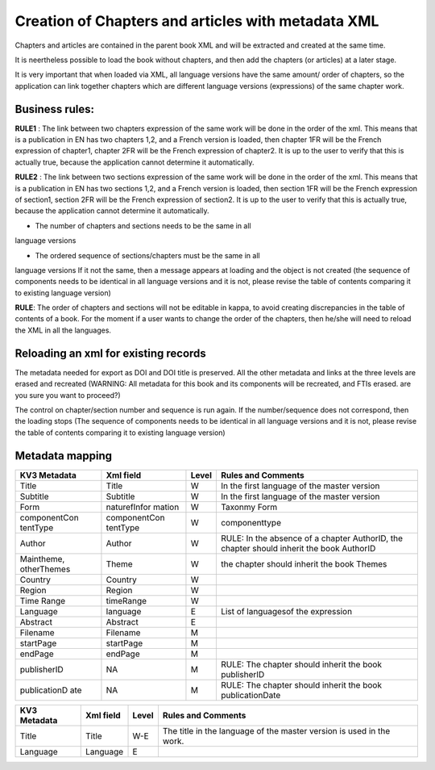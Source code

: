 Creation of Chapters and articles with metadata XML
========================================================

Chapters and articles are contained in the parent book XML and will be extracted and created at the same time.

It is neertheless possible to load the book without chapters, and then add the chapters (or articles) at a later stage.

It is very important that when loaded via XML, all language versions have the same amount/ order of chapters, so the application can link together chapters which are different language versions (expressions)
of the same chapter work.

Business rules:
------------------

**RULE1** : The link between two chapters expression of the same work
will be done in the order of the xml. This means that is a publication
in EN has two chapters 1,2, and a French version is loaded, then chapter
1FR will be the French expression of chapter1, chapter 2FR will be the
French expression of chapter2. It is up to the user to verify that this
is actually true, because the application cannot determine it
automatically.

**RULE2** : The link between two sections expression of the same work
will be done in the order of the xml. This means that is a publication
in EN has two sections 1,2, and a French version is loaded, then section
1FR will be the French expression of section1, section 2FR will be the
French expression of section2. It is up to the user to verify that this
is actually true, because the application cannot determine it
automatically.

• The number of chapters and sections needs to be the same in all
language versions

• The ordered sequence of sections/chapters must be the same in all
language versions If it not the same, then a message appears at loading
and the object is not created (the sequence of components needs to be 
identical in all language versions and it is not, please revise the table
of contents comparing it to existing language version)

**RULE**: The order of chapters and sections will not be editable in
kappa, to avoid creating discrepancies in the table of contents of a
book. For the moment if a user wants to change the order of the
chapters, then he/she will need to reload the XML in all the languages.


Reloading an xml for existing records
-------------------------------------

The metadata needed for export as DOI and DOI title is preserved. All
the other metadata and links at the three levels are erased and
recreated (WARNING: All metadata for this book and its components will 
be recreated, and FTIs erased. are you sure you want to proceed?)

The control on chapter/section number and sequence is run again. If the
number/sequence does not correspond, then the loading stops (The sequence
of components needs to be identical in all language versions and it is not,
please revise the table of contents comparing it to existing language version)


Metadata mapping
-------------------


+--------------+--------------+-------+-------------------------------------------+
| KV3 Metadata | Xml field    | Level | Rules and Comments                        |
+==============+==============+=======+===========================================+
| Title        | Title        | W     | In the first language of the master       |
|              |              |       | version                                   |
+--------------+--------------+-------+-------------------------------------------+
| Subtitle     | Subtitle     | W     | In the first language of the master       |
|              |              |       | version                                   |
+--------------+--------------+-------+-------------------------------------------+
| Form         | naturefInfor | W     | Taxonmy Form                              |
|              | mation       |       |                                           |
+--------------+--------------+-------+-------------------------------------------+
| componentCon | componentCon | W     | componenttype                             |
| tentType     | tentType     |       |                                           |
+--------------+--------------+-------+-------------------------------------------+
| Author       | Author       | W     | RULE: In the absence of a chapter         |
|              |              |       | AuthorID, the chapter should inherit the  |
|              |              |       | book AuthorID                             |
+--------------+--------------+-------+-------------------------------------------+
| Maintheme,   | Theme        | W     | the chapter should inherit the book       |
| otherThemes  |              |       | Themes                                    |
+--------------+--------------+-------+-------------------------------------------+
| Country      | Country      | W     |                                           |
+--------------+--------------+-------+-------------------------------------------+
| Region       | Region       | W     |                                           |
+--------------+--------------+-------+-------------------------------------------+
| Time Range   | timeRange    | W     |                                           |
+--------------+--------------+-------+-------------------------------------------+
| Language     | language     | E     | List of languagesof the expression        |
+--------------+--------------+-------+-------------------------------------------+
| Abstract     | Abstract     | E     |                                           |
+--------------+--------------+-------+-------------------------------------------+
| Filename     | Filename     | M     |                                           |
+--------------+--------------+-------+-------------------------------------------+
| startPage    | startPage    | M     |                                           |
+--------------+--------------+-------+-------------------------------------------+
| endPage      | endPage      | M     |                                           |
+--------------+--------------+-------+-------------------------------------------+
| publisherID  | NA           | M     | RULE: The chapter should inherit the book |
|              |              |       | publisherID                               |
+--------------+--------------+-------+-------------------------------------------+
| publicationD | NA           | M     | RULE: The chapter should inherit the book |
| ate          |              |       | publicationDate                           |
+--------------+--------------+-------+-------------------------------------------+



+-------------+-----------+---------+---------------------------------------------+
| KV3         | Xml field | Level   | Rules and Comments                          |
| Metadata    |           |         |                                             |
+=============+===========+=========+=============================================+
| Title       | Title     | W-E     | The title in the language of the master     |
|             |           |         | version is used in the work.                |
+-------------+-----------+---------+---------------------------------------------+
| Language    | Language  | E       |                                             |
+-------------+-----------+---------+---------------------------------------------+



   

